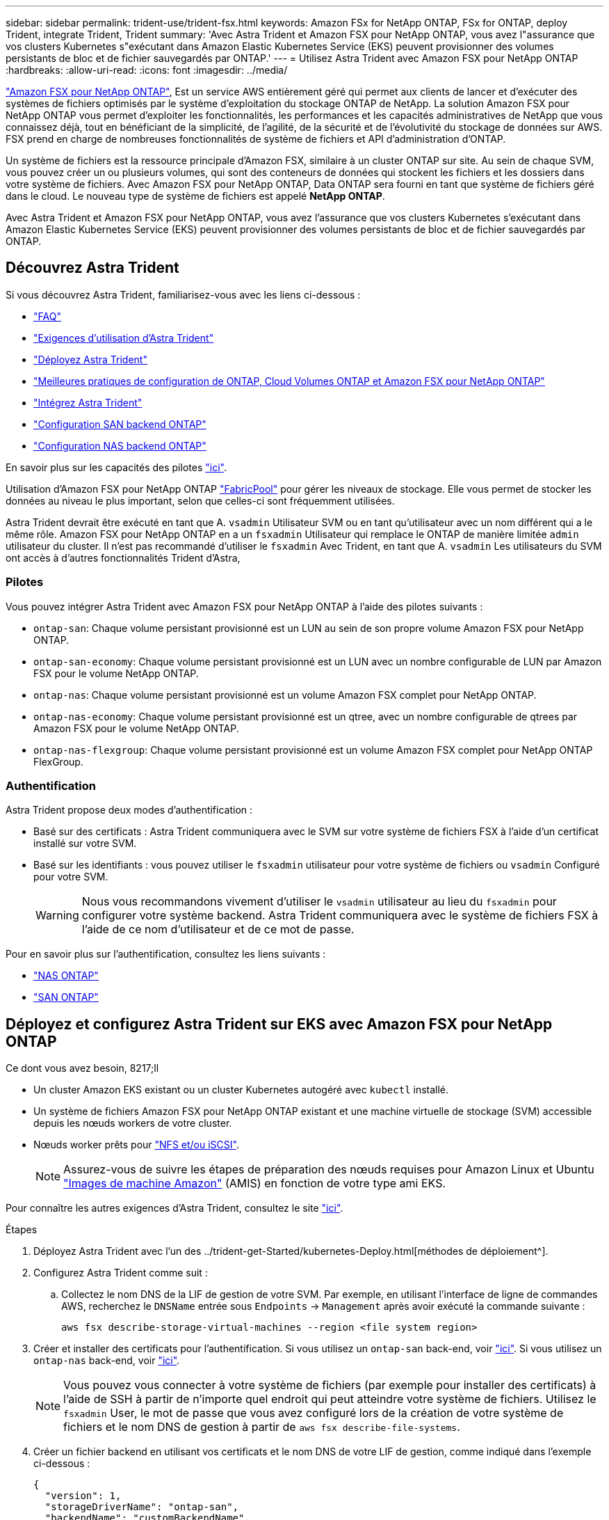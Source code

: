 ---
sidebar: sidebar 
permalink: trident-use/trident-fsx.html 
keywords: Amazon FSx for NetApp ONTAP, FSx for ONTAP, deploy Trident, integrate Trident, Trident 
summary: 'Avec Astra Trident et Amazon FSX pour NetApp ONTAP, vous avez l"assurance que vos clusters Kubernetes s"exécutant dans Amazon Elastic Kubernetes Service (EKS) peuvent provisionner des volumes persistants de bloc et de fichier sauvegardés par ONTAP.' 
---
= Utilisez Astra Trident avec Amazon FSX pour NetApp ONTAP
:hardbreaks:
:allow-uri-read: 
:icons: font
:imagesdir: ../media/


https://docs.aws.amazon.com/fsx/latest/ONTAPGuide/what-is-fsx-ontap.html["Amazon FSX pour NetApp ONTAP"^], Est un service AWS entièrement géré qui permet aux clients de lancer et d'exécuter des systèmes de fichiers optimisés par le système d'exploitation du stockage ONTAP de NetApp. La solution Amazon FSX pour NetApp ONTAP vous permet d'exploiter les fonctionnalités, les performances et les capacités administratives de NetApp que vous connaissez déjà, tout en bénéficiant de la simplicité, de l'agilité, de la sécurité et de l'évolutivité du stockage de données sur AWS. FSX prend en charge de nombreuses fonctionnalités de système de fichiers et API d'administration d'ONTAP.

Un système de fichiers est la ressource principale d'Amazon FSX, similaire à un cluster ONTAP sur site. Au sein de chaque SVM, vous pouvez créer un ou plusieurs volumes, qui sont des conteneurs de données qui stockent les fichiers et les dossiers dans votre système de fichiers. Avec Amazon FSX pour NetApp ONTAP, Data ONTAP sera fourni en tant que système de fichiers géré dans le cloud. Le nouveau type de système de fichiers est appelé *NetApp ONTAP*.

Avec Astra Trident et Amazon FSX pour NetApp ONTAP, vous avez l'assurance que vos clusters Kubernetes s'exécutant dans Amazon Elastic Kubernetes Service (EKS) peuvent provisionner des volumes persistants de bloc et de fichier sauvegardés par ONTAP.



== Découvrez Astra Trident

Si vous découvrez Astra Trident, familiarisez-vous avec les liens ci-dessous :

* link:../faq.html["FAQ"^]
* link:../trident-get-started/requirements.html["Exigences d'utilisation d'Astra Trident"^]
* link:../trident-get-started/kubernetes-deploy.html["Déployez Astra Trident"^]
* link:../trident-reco/storage-config-best-practices.html["Meilleures pratiques de configuration de ONTAP, Cloud Volumes ONTAP et Amazon FSX pour NetApp ONTAP"^]
* link:../trident-reco/integrate-trident.html#ontap["Intégrez Astra Trident"^]
* link:ontap-san.html["Configuration SAN backend ONTAP"^]
* link:ontap-nas.html["Configuration NAS backend ONTAP"^]


En savoir plus sur les capacités des pilotes link:../trident-concepts/ontap-drivers.html["ici"^].

Utilisation d'Amazon FSX pour NetApp ONTAP https://docs.netapp.com/ontap-9/topic/com.netapp.doc.dot-mgng-stor-tier-fp/GUID-5A78F93F-7539-4840-AB0B-4A6E3252CF84.html["FabricPool"^] pour gérer les niveaux de stockage. Elle vous permet de stocker les données au niveau le plus important, selon que celles-ci sont fréquemment utilisées.

Astra Trident devrait être exécuté en tant que A. `vsadmin` Utilisateur SVM ou en tant qu'utilisateur avec un nom différent qui a le même rôle. Amazon FSX pour NetApp ONTAP en a un `fsxadmin` Utilisateur qui remplace le ONTAP de manière limitée `admin` utilisateur du cluster. Il n'est pas recommandé d'utiliser le `fsxadmin` Avec Trident, en tant que A. `vsadmin` Les utilisateurs du SVM ont accès à d'autres fonctionnalités Trident d'Astra,



=== Pilotes

Vous pouvez intégrer Astra Trident avec Amazon FSX pour NetApp ONTAP à l'aide des pilotes suivants :

* `ontap-san`: Chaque volume persistant provisionné est un LUN au sein de son propre volume Amazon FSX pour NetApp ONTAP.
* `ontap-san-economy`: Chaque volume persistant provisionné est un LUN avec un nombre configurable de LUN par Amazon FSX pour le volume NetApp ONTAP.
* `ontap-nas`: Chaque volume persistant provisionné est un volume Amazon FSX complet pour NetApp ONTAP.
* `ontap-nas-economy`: Chaque volume persistant provisionné est un qtree, avec un nombre configurable de qtrees par Amazon FSX pour le volume NetApp ONTAP.
* `ontap-nas-flexgroup`: Chaque volume persistant provisionné est un volume Amazon FSX complet pour NetApp ONTAP FlexGroup.




=== Authentification

Astra Trident propose deux modes d'authentification :

* Basé sur des certificats : Astra Trident communiquera avec le SVM sur votre système de fichiers FSX à l'aide d'un certificat installé sur votre SVM.
* Basé sur les identifiants : vous pouvez utiliser le `fsxadmin` utilisateur pour votre système de fichiers ou `vsadmin` Configuré pour votre SVM.
+

WARNING: Nous vous recommandons vivement d'utiliser le `vsadmin` utilisateur au lieu du `fsxadmin` pour configurer votre système backend. Astra Trident communiquera avec le système de fichiers FSX à l'aide de ce nom d'utilisateur et de ce mot de passe.



Pour en savoir plus sur l'authentification, consultez les liens suivants :

* link:ontap-nas-prep.html["NAS ONTAP"^]
* link:ontap-san-prep.html["SAN ONTAP"^]




== Déployez et configurez Astra Trident sur EKS avec Amazon FSX pour NetApp ONTAP

.Ce dont vous avez besoin, 8217;ll
* Un cluster Amazon EKS existant ou un cluster Kubernetes autogéré avec `kubectl` installé.
* Un système de fichiers Amazon FSX pour NetApp ONTAP existant et une machine virtuelle de stockage (SVM) accessible depuis les nœuds workers de votre cluster.
* Nœuds worker prêts pour link:worker-node-prep.html["NFS et/ou iSCSI"^].
+

NOTE: Assurez-vous de suivre les étapes de préparation des nœuds requises pour Amazon Linux et Ubuntu https://docs.aws.amazon.com/AWSEC2/latest/UserGuide/AMIs.html["Images de machine Amazon"^] (AMIS) en fonction de votre type ami EKS.



Pour connaître les autres exigences d'Astra Trident, consultez le site link:../trident-get-started/requirements.html["ici"^].

.Étapes
. Déployez Astra Trident avec l'un des ../trident-get-Started/kubernetes-Deploy.html[méthodes de déploiement^].
. Configurez Astra Trident comme suit :
+
.. Collectez le nom DNS de la LIF de gestion de votre SVM. Par exemple, en utilisant l'interface de ligne de commandes AWS, recherchez le `DNSName` entrée sous `Endpoints` -> `Management` après avoir exécuté la commande suivante :
+
[listing]
----
aws fsx describe-storage-virtual-machines --region <file system region>
----


. Créer et installer des certificats pour l'authentification. Si vous utilisez un `ontap-san` back-end, voir link:ontap-san.html["ici"^]. Si vous utilisez un `ontap-nas` back-end, voir link:ontap-nas.html["ici"^].
+

NOTE: Vous pouvez vous connecter à votre système de fichiers (par exemple pour installer des certificats) à l'aide de SSH à partir de n'importe quel endroit qui peut atteindre votre système de fichiers. Utilisez le `fsxadmin` User, le mot de passe que vous avez configuré lors de la création de votre système de fichiers et le nom DNS de gestion à partir de `aws fsx describe-file-systems`.

. Créer un fichier backend en utilisant vos certificats et le nom DNS de votre LIF de gestion, comme indiqué dans l'exemple ci-dessous :
+
[listing]
----
{
  "version": 1,
  "storageDriverName": "ontap-san",
  "backendName": "customBackendName",
  "managementLIF": "svm-XXXXXXXXXXXXXXXXX.fs-XXXXXXXXXXXXXXXXX.fsx.us-east-2.aws.internal",
  "svm": "svm01",
  "clientCertificate": "ZXR0ZXJwYXB...ICMgJ3BhcGVyc2",
  "clientPrivateKey": "vciwKIyAgZG...0cnksIGRlc2NyaX",
  "trustedCACertificate": "zcyBbaG...b3Igb3duIGNsYXNz",
 }
----


Pour plus d'informations sur la création des systèmes back-end, voir les liens suivants :

* link:ontap-nas.html["Configurer un système back-end avec les pilotes NAS ONTAP"^]
* link:ontap-san.html["Configurer un système back-end avec les pilotes SAN ONTAP"^]



NOTE: Ne pas spécifier `dataLIF` pour le `ontap-san` et `ontap-san-economy` Pilotes permettant à Astra Trident d'utiliser le chemin d'accès multivoie.


WARNING: Avec Amazon FSX pour NetApp ONTAP avec Astra Trident, le `limitAggregateUsage` le paramètre ne fonctionne pas avec le `vsadmin` et `fsxadmin` comptes d'utilisateur. L'opération de configuration échoue si vous spécifiez ce paramètre.

Après le déploiement, suivez les étapes pour créer un link:../trident-get-started/kubernetes-postdeployment.html["classe de stockage, provisionnez un volume et montez le volume dans un pod"^].



== Trouvez plus d'informations

* https://docs.aws.amazon.com/fsx/latest/ONTAPGuide/what-is-fsx-ontap.html["Documentation Amazon FSX pour NetApp ONTAP"^]
* https://www.netapp.com/blog/amazon-fsx-for-netapp-ontap/["Billet de blog sur Amazon FSX pour NetApp ONTAP"^]

